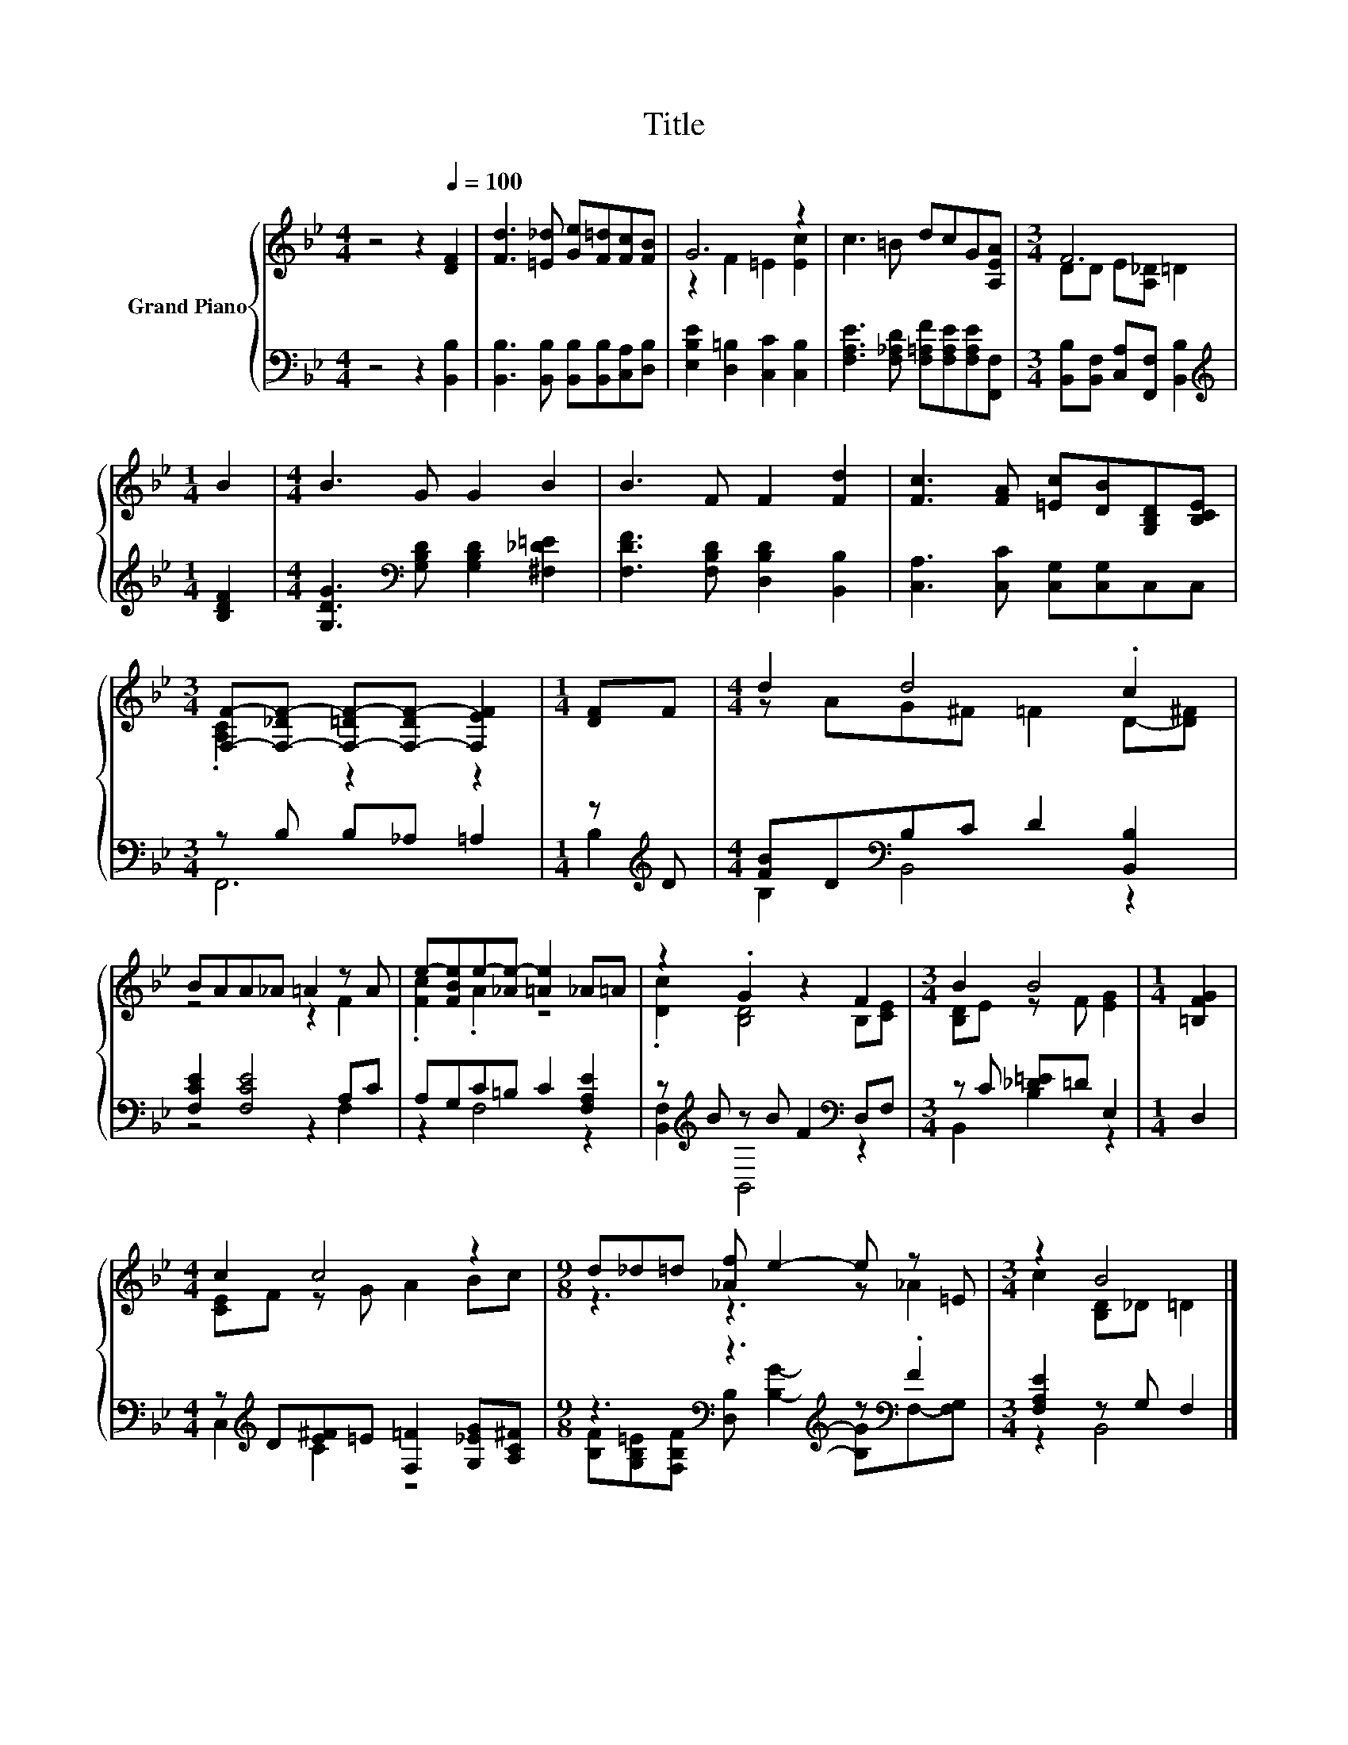 X:1
T:Title
%%score { ( 1 3 ) | ( 2 4 ) }
L:1/8
M:4/4
K:Bb
V:1 treble nm="Grand Piano"
V:3 treble 
V:2 bass 
V:4 bass 
V:1
 z4 z2[Q:1/4=100] [DF]2 | [Fd]3 [=E_d] [Ge][F=d][Fc][FB] | G6 z2 | c3 =B dcG[A,EA] |[M:3/4] F6 | %5
[M:1/4] B2 |[M:4/4] B3 G G2 B2 | B3 F F2 [Fd]2 | [Fc]3 [FA] [=Ec][DB][G,B,D][B,CE] | %9
[M:3/4] [F,F]-[F,-_DF-] [F,-=DF-][F,-DF-] [F,EF]2 |[M:1/4] [DF]F |[M:4/4] d2 d4 .c2 | %12
 BAA_A =A2 z A | e-[FBe]e-[_Ae-] [=Ae]2 _A=A | z2 .G2 z2 F2 |[M:3/4] B2 B4 |[M:1/4] [=B,FG]2 | %17
[M:4/4] c2 c4 z2 |[M:9/8] d_d=d [_Af] e2- e z =E |[M:3/4] z2 B4 |] %20
V:2
 z4 z2 [B,,B,]2 | [B,,B,]3 [B,,B,] [B,,B,][B,,B,][C,A,][D,B,] | [E,B,E]2 [D,=B,]2 [C,C]2 [C,B,]2 | %3
 [F,A,E]3 [F,_A,D] [F,=A,F][F,A,E][F,A,E][F,,F,] |[M:3/4] [B,,B,][B,,F,] [C,A,][F,,F,] [B,,B,]2 | %5
[M:1/4][K:treble] [B,DF]2 |[M:4/4] [G,DG]3[K:bass] [G,B,D] [G,B,D]2 [^F,_D=E]2 | %7
 [F,DF]3 [F,B,D] [D,B,D]2 [B,,B,]2 | [C,A,]3 [C,C] [C,G,][C,G,]C,C, |[M:3/4] z B, B,_A, =A,2 | %10
[M:1/4] z[K:treble] D |[M:4/4] [FB]D[K:bass]B,C D2 [B,,B,]2 | [F,CE]2 [F,CE]4 A,C | %13
 A,G,C=B, C2 [F,A,E]2 | z[K:treble] B z B F2[K:bass] D,F, |[M:3/4] z C [_D=E]=D E,2 |[M:1/4] D,2 | %17
[M:4/4] z[K:treble] D[E^F]=E [F,=F]2 [G,_EG][A,C^F] | %18
[M:9/8] z3[K:bass] z3[K:treble] z[K:bass] .F2 |[M:3/4] [F,A,E]2 z G, F,2 |] %20
V:3
 x8 | x8 | z2 F2 =E2 [Ec]2 | x8 |[M:3/4] DD E[A,_D] =D2 |[M:1/4] x2 |[M:4/4] x8 | x8 | x8 | %9
[M:3/4] .[A,C]2 z2 z2 |[M:1/4] x2 |[M:4/4] z AG^F =F2 D-[D^F] | z4 z2 F2 | .[Fc]2 .A2 z4 | %14
 .[Dc]2 [B,D]4 B,[CE] |[M:3/4] [B,D]E z F [EG]2 |[M:1/4] x2 |[M:4/4] [CE]F z G A2 Bc | %18
[M:9/8] z3 z3 z _A2 |[M:3/4] c2 [B,D]_D =D2 |] %20
V:4
 x8 | x8 | x8 | x8 |[M:3/4] x6 |[M:1/4][K:treble] x2 |[M:4/4] x3[K:bass] x5 | x8 | x8 | %9
[M:3/4] F,,6 |[M:1/4] B,2[K:treble] |[M:4/4] B,2[K:bass] B,,4 z2 | z4 z2 F,2 | z2 F,4 z2 | %14
 [B,,F,]2[K:treble] B,,4[K:bass] z2 |[M:3/4] B,,2 B,2 z2 |[M:1/4] x2 |[M:4/4] C,2[K:treble] C2 z4 | %18
[M:9/8] [B,F][K:bass][G,B,=E][F,B,F] [D,B,][K:treble] [B,G]2- [B,G][K:bass]F,-[F,G,] | %19
[M:3/4] z2 B,,4 |] %20

